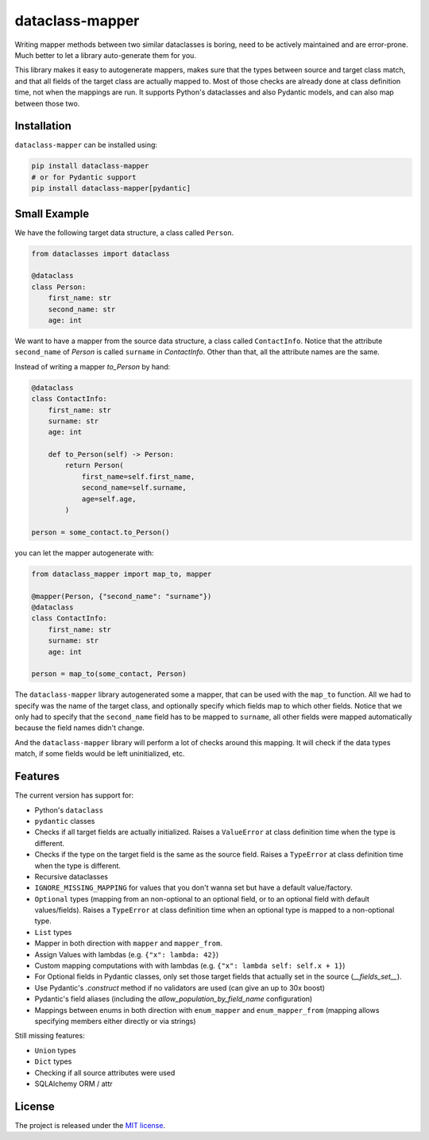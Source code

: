 dataclass-mapper
================

|pypi| |support| |licence| |readthedocs| |build| |coverage|

.. |pypi| image:: https://img.shields.io/pypi/v/dataclass-mapper.svg?style=flat-square
    :target: https://pypi.org/project/dataclass-mapper/
    :alt: pypi version

.. |support| image:: https://img.shields.io/pypi/pyversions/dataclass-mapper.svg?style=flat-square
    :target: https://pypi.org/project/dataclass-mapper/
    :alt: supported Python version

.. |build| image:: https://github.com/dataclass-mapper/dataclass-mapper/actions/workflows/test.yml/badge.svg
    :target: https://github.com/dataclass-mapper/dataclass-mapper/actions
    :alt: build status

.. |coverage| image:: https://codecov.io/gh/dataclass-mapper/dataclass-mapper/branch/main/graphs/badge.svg?branch=main
    :target: https://codecov.io/gh/dataclass-mapper/dataclass-mapper?branch=main
    :alt: Code coverage

.. |licence| image:: https://img.shields.io/pypi/l/dataclass-mapper.svg?style=flat-square
    :target: https://pypi.org/project/dataclass-mapper/
    :alt: licence

.. |readthedocs| image:: https://img.shields.io/readthedocs/dataclass-mapper/latest.svg?style=flat-square&label=Read%20the%20Docs
   :alt: Read the documentation at https://dataclass-mapper.readthedocs.io/en/latest/
   :target: https://dataclass-mapper.readthedocs.io/en/latest/

Writing mapper methods between two similar dataclasses is boring, need to be actively maintained and are error-prone.
Much better to let a library auto-generate them for you.

This library makes it easy to autogenerate mappers, makes sure that the types between source and target class match, and that all fields of the target class are actually mapped to.
Most of those checks are already done at class definition time, not when the mappings are run.
It supports Python's dataclasses and also Pydantic models, and can also map between those two.

Installation
------------

``dataclass-mapper`` can be installed using:

.. code-block:: bash

    pip install dataclass-mapper
    # or for Pydantic support
    pip install dataclass-mapper[pydantic]

Small Example
-------------

We have the following target data structure, a class called ``Person``.

.. code-block:: python

    from dataclasses import dataclass

    @dataclass
    class Person:
        first_name: str
        second_name: str
        age: int

We want to have a mapper from the source data structure, a class called ``ContactInfo``.
Notice that the attribute ``second_name`` of `Person` is called ``surname`` in `ContactInfo`.
Other than that, all the attribute names are the same.

Instead of writing a mapper `to_Person` by hand:

.. code-block:: python

    @dataclass
    class ContactInfo:
        first_name: str
        surname: str
        age: int

        def to_Person(self) -> Person:
            return Person(
                first_name=self.first_name,
                second_name=self.surname,
                age=self.age,
            )

    person = some_contact.to_Person()

you can let the mapper autogenerate with:

.. code-block:: python

    from dataclass_mapper import map_to, mapper

    @mapper(Person, {"second_name": "surname"})
    @dataclass
    class ContactInfo:
        first_name: str
        surname: str
        age: int

    person = map_to(some_contact, Person)

The ``dataclass-mapper`` library autogenerated some a mapper, that can be used with the ``map_to`` function.
All we had to specify was the name of the target class, and optionally specify which fields map to which other fields.
Notice that we only had to specify that the ``second_name`` field has to be mapped to ``surname``,
all other fields were mapped automatically because the field names didn't change.

And the ``dataclass-mapper`` library will perform a lot of checks around this mapping.
It will check if the data types match, if some fields would be left uninitialized, etc.

Features
--------

The current version has support for:

* Python's ``dataclass``
* ``pydantic`` classes
* Checks if all target fields are actually initialized.
  Raises a ``ValueError`` at class definition time when the type is different.
* Checks if the type on the target field is the same as the source field.
  Raises a ``TypeError`` at class definition time when the type is different.
* Recursive dataclasses
* ``IGNORE_MISSING_MAPPING`` for values that you don't wanna set but have a default value/factory.
* ``Optional`` types (mapping from an non-optional to an optional field, or to an optional field with default values/fields).
  Raises a ``TypeError`` at class definition time when an optional type is mapped to a non-optional type.
* ``List`` types
* Mapper in both direction with ``mapper`` and ``mapper_from``.
* Assign Values with lambdas (e.g. ``{"x": lambda: 42}``)
* Custom mapping computations with with lambdas (e.g. ``{"x": lambda self: self.x + 1}``)
* For Optional fields in Pydantic classes, only set those target fields that actually set in the source (`__fields_set__`).
* Use Pydantic's `.construct` method if no validators are used (can give an up to 30x boost)
* Pydantic's field aliases (including the `allow_population_by_field_name` configuration)
* Mappings between enums in both direction with ``enum_mapper`` and ``enum_mapper_from`` (mapping allows specifying members either directly or via strings)

Still missing features:

* ``Union`` types
* ``Dict`` types
* Checking if all source attributes were used
* SQLAlchemy ORM / attr

License
-------

The project is released under the `MIT license <https://github.com/dataclass-mapper/dataclass-mapper/blob/main/LICENSE.md>`_.
